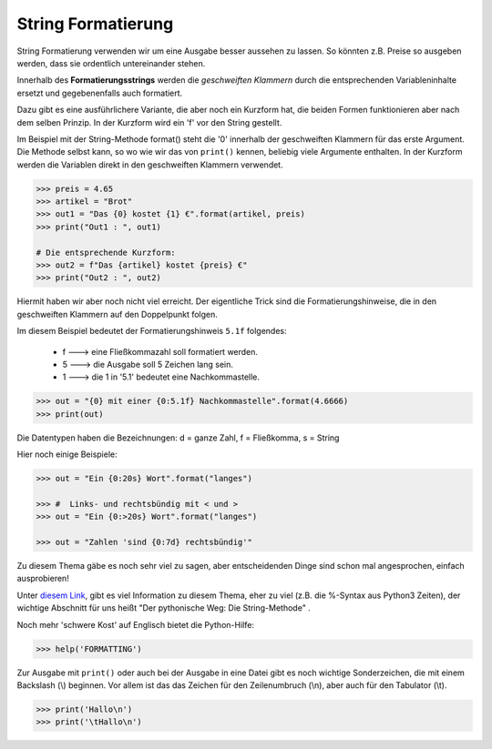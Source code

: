 ﻿.. _py-format:

.. index:: string, format, formatierung, formatanweisung 

###################
String Formatierung
###################

String Formatierung verwenden wir um  eine Ausgabe besser aussehen zu lassen.
So könnten z.B. Preise so ausgeben werden, dass sie ordentlich untereinander stehen.

Innerhalb des **Formatierungsstrings** werden die `geschweiften Klammern` durch die
entsprechenden Variableninhalte ersetzt und gegebenenfalls auch formatiert.

Dazu gibt es eine ausführlichere Variante, die aber noch ein Kurzform hat, die beiden
Formen funktionieren aber nach dem selben Prinzip. In der Kurzform wird ein 'f' vor den String gestellt.

Im Beispiel mit der String-Methode format() steht die '0' innerhalb der geschweiften Klammern für das erste Argument.
Die Methode selbst kann, so wo wie wir das von ``print()`` kennen, beliebig viele Argumente enthalten.
In der Kurzform werden die Variablen direkt in den geschweiften Klammern verwendet.

.. code:: python

   >>> preis = 4.65
   >>> artikel = "Brot"
   >>> out1 = "Das {0} kostet {1} €".format(artikel, preis)
   >>> print("Out1 : ", out1)

   # Die entsprechende Kurzform:
   >>> out2 = f"Das {artikel} kostet {preis} €"
   >>> print("Out2 : ", out2)

Hiermit haben wir aber noch nicht viel erreicht. 
Der eigentliche Trick sind die Formatierungshinweise,
die in den geschweiften Klammern auf den Doppelpunkt folgen.

Im diesem Beispiel bedeutet der Formatierungshinweis ``5.1f`` folgendes:

    * f --->  eine Fließkommazahl soll formatiert werden.

    * 5 --->  die Ausgabe soll 5 Zeichen lang sein.

    * 1 --->  die 1 in '5.1' bedeutet eine Nachkommastelle.

.. code:: python

   >>> out = "{0} mit einer {0:5.1f} Nachkommastelle".format(4.6666)
   >>> print(out)


Die Datentypen haben die Bezeichnungen:  d = ganze Zahl, f = Fließkomma, s = String

Hier noch einige Beispiele:

.. code:: python

    >>> out = "Ein {0:20s} Wort".format("langes")

    >>> #  Links- und rechtsbündig mit < und >
    >>> out = "Ein {0:>20s} Wort".format("langes")

    >>> out = "Zahlen 'sind {0:7d} rechtsbündig'"


Zu diesem Thema gäbe es noch sehr viel zu sagen, aber entscheidenden Dinge sind schon mal
angesprochen, einfach ausprobieren!

Unter `diesem Link <https://www.python-kurs.eu/python3_formatierte_ausgabe.php>`_,
gibt es viel Information zu diesem Thema, eher zu viel (z.B. die %-Syntax aus Python3 Zeiten),
der wichtige Abschnitt für uns heißt "Der pythonische Weg: Die String-Methode" .

Noch mehr 'schwere Kost' auf Englisch bietet die Python-Hilfe:

.. code:: python

    >>> help('FORMATTING')

Zur Ausgabe mit ``print()`` oder auch bei der Ausgabe in eine Datei gibt es noch
wichtige Sonderzeichen, die mit einem Backslash (\\) beginnen.
Vor allem ist das das Zeichen für den Zeilenumbruch (\\n), aber auch 
für den Tabulator (\\t).

.. code:: python

    >>> print('Hallo\n')
    >>> print('\tHallo\n')

